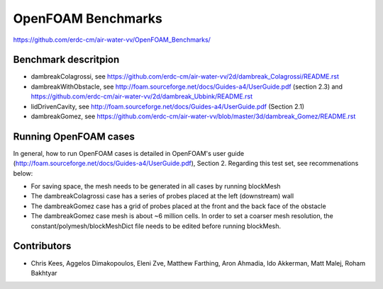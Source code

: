 =====================================================
OpenFOAM Benchmarks
=====================================================

https://github.com/erdc-cm/air-water-vv/OpenFOAM_Benchmarks/

Benchmark descritpion
----------------------------

- dambreakColagrossi, see  https://github.com/erdc-cm/air-water-vv/2d/dambreak_Colagrossi/README.rst

- dambreakWithObstacle, see http://foam.sourceforge.net/docs/Guides-a4/UserGuide.pdf (section 2.3) and https://github.com/erdc-cm/air-water-vv/2d/dambreak_Ubbink/README.rst

- lidDrivenCavity, see http://foam.sourceforge.net/docs/Guides-a4/UserGuide.pdf (Section 2.1)

- dambreakGomez, see https://github.com/erdc-cm/air-water-vv/blob/master/3d/dambreak_Gomez/README.rst

Running OpenFOAM cases
------------------------
In general, how to run OpenFOAM cases is detailed in OpenFOAM's user guide (http://foam.sourceforge.net/docs/Guides-a4/UserGuide.pdf), Section 2. Regarding this test set, see recommenations below:

- For saving space, the mesh needs to be generated in all cases by running blockMesh
- The dambreakColagrossi case has a series of probes placed at the left (downstream) wall
- The dambreakGomez case has a grid of probes placed at the front and the back face of the obstacle
- The dambreakGomez case mesh is about ~6 million cells. In order to set a coarser mesh resolution, the constant/polymesh/blockMeshDict file needs to be edited before running blockMesh.

Contributors
------------
- Chris Kees, Aggelos Dimakopoulos, Eleni Zve, Matthew Farthing, Aron Ahmadia, Ido Akkerman, Matt Malej, Roham Bakhtyar


